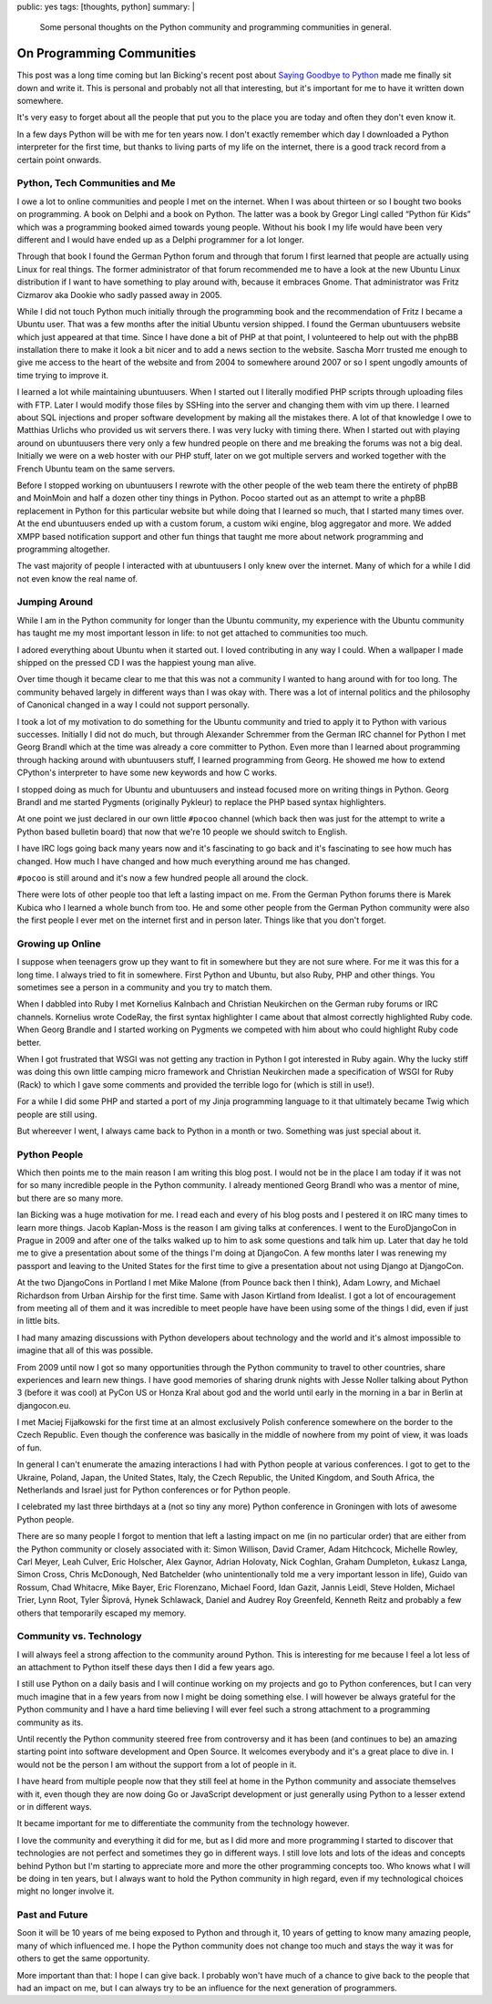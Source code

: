 public: yes
tags: [thoughts, python]
summary: |
  Some personal thoughts on the Python community and programming
  communities in general.

On Programming Communities
==========================

This post was a long time coming but Ian Bicking's recent post about
`Saying Goodbye to Python
<http://www.ianbicking.org/blog/2014/02/saying-goodbye-to-python.html>`_
made me finally sit down and write it.  This is personal and probably not
all that interesting, but it's important for me to have it written down
somewhere.

It's very easy to forget about all the people that put you to the place
you are today and often they don't even know it.

In a few days Python will be with me for ten years now.  I don't exactly
remember which day I downloaded a Python interpreter for the first time,
but thanks to living parts of my life on the internet, there is a good
track record from a certain point onwards.

Python, Tech Communities and Me
-------------------------------

I owe a lot to online communities and people I met on the internet.  When
I was about thirteen or so I bought two books on programming.  A book on
Delphi and a book on Python.  The latter was a book by Gregor Lingl called
“Python für Kids” which was a programming booked aimed towards young
people.  Without his book I my life would have been very different and I
would have ended up as a Delphi programmer for a lot longer.

Through that book I found the German Python forum and through that forum I
first learned that people are actually using Linux for real things.  The
former administrator of that forum recommended me to have a look at the
new Ubuntu Linux distribution if I want to have something to play around
with, because it embraces Gnome.  That administrator was Fritz Cizmarov
aka Dookie who sadly passed away in 2005.

While I did not touch Python much initially through the programming book
and the recommendation of Fritz I became a Ubuntu user.  That was a
few months after the initial Ubuntu version shipped.  I found the German
ubuntuusers website which just appeared at that time.  Since I have done a
bit of PHP at that point, I volunteered to help out with the phpBB
installation there to make it look a bit nicer and to add a news section
to the website.  Sascha Morr trusted me enough to give me access to the
heart of the website and from 2004 to somewhere around 2007 or so I spent
ungodly amounts of time trying to improve it.

I learned a lot while maintaining ubuntuusers.  When I started out I
literally modified PHP scripts through uploading files with FTP.  Later I
would modify those files by SSHing into the server and changing them with
vim up there.  I learned about SQL injections and proper software
development by making all the mistakes there.  A lot of that knowledge I
owe to Matthias Urlichs who provided us wit servers there.  I was very
lucky with timing there.  When I started out with playing around on
ubuntuusers there very only a few hundred people on there and me breaking
the forums was not a big deal.  Initially we were on a web hoster with our
PHP stuff, later on we got multiple servers and worked together with the
French Ubuntu team on the same servers.

Before I stopped working on ubuntuusers I rewrote with the other people of
the web team there the entirety of phpBB and MoinMoin and half a dozen
other tiny things in Python.  Pocoo started out as an attempt to write a
phpBB replacement in Python for this particular website but while doing
that I learned so much, that I started many times over.  At the end
ubuntuusers ended up with a custom forum, a custom wiki engine, blog
aggregator and more.  We added XMPP based notification support and other
fun things that taught me more about network programming and programming
altogether.

The vast majority of people I interacted with at ubuntuusers I only knew
over the internet.  Many of which for a while I did not even know the real
name of.

Jumping Around
--------------

While I am in the Python community for longer than the Ubuntu community,
my experience with the Ubuntu community has taught me my most important
lesson in life: to not get attached to communities too much.

I adored everything about Ubuntu when it started out.  I loved
contributing in any way I could.  When a wallpaper I made shipped on the
pressed CD I was the happiest young man alive.

Over time though it became clear to me that this was not a community I
wanted to hang around with for too long.  The community behaved largely in
different ways than I was okay with.  There was a lot of internal politics
and the philosophy of Canonical changed in a way I could not support
personally.

I took a lot of my motivation to do something for the Ubuntu community and
tried to apply it to Python with various successes.  Initially I did not
do much, but through Alexander Schremmer from the German IRC channel for
Python I met Georg Brandl which at the time was already a core committer
to Python.  Even more than I learned about programming through hacking
around with ubuntuusers stuff, I learned programming from Georg.  He
showed me how to extend CPython's interpreter to have some new keywords
and how C works.

I stopped doing as much for Ubuntu and ubuntuusers and instead focused
more on writing things in Python.  Georg Brandl and me started Pygments
(originally Pykleur) to replace the PHP based syntax highlighters.

At one point we just declared in our own little ``#pocoo`` channel (which
back then was just for the attempt to write a Python based bulletin board)
that now that we're 10 people we should switch to English.

I have IRC logs going back many years now and it's fascinating to go back
and it's fascinating to see how much has changed.  How much I have changed
and how much everything around me has changed.

``#pocoo`` is still around and it's now a few hundred people all around
the clock.

There were lots of other people too that left a lasting impact on me.
From the German Python forums there is Marek Kubica who I learned a whole
bunch from too.  He and some other people from the German Python community
were also the first people I ever met on the internet first and in person
later.  Things like that you don't forget.

Growing up Online
-----------------

I suppose when teenagers grow up they want to fit in somewhere but they
are not sure where.  For me it was this for a long time.  I always tried
to fit in somewhere.  First Python and Ubuntu, but also Ruby, PHP and
other things.  You sometimes see a person in a community and you try to
match them.

When I dabbled into Ruby I met Kornelius Kalnbach and Christian Neukirchen
on the German ruby forums or IRC channels.  Kornelius wrote CodeRay, the
first syntax highlighter I came about that almost correctly highlighted
Ruby code.  When Georg Brandle and I started working on Pygments we
competed with him about who could highlight Ruby code better.

When I got frustrated that WSGI was not getting any traction in Python I
got interested in Ruby again.  Why the lucky stiff was doing this own
little camping micro framework and Christian Neukirchen made a
specification of WSGI for Ruby (Rack) to which I gave some comments and
provided the terrible logo for (which is still in use!).

For a while I did some PHP and started a port of my Jinja programming
language to it that ultimately became Twig which people are still using.

But whereever I went, I always came back to Python in a month or two.
Something was just special about it.

Python People
-------------

Which then points me to the main reason I am writing this blog post.  I
would not be in the place I am today if it was not for so many incredible
people in the Python community.  I already mentioned Georg Brandl who was
a mentor of mine, but there are so many more.

Ian Bicking was a huge motivation for me.  I read each and every of his
blog posts and I pestered it on IRC many times to learn more things.
Jacob Kaplan-Moss is the reason I am giving talks at conferences.  I went
to the EuroDjangoCon in Prague in 2009 and after one of the talks walked
up to him to ask some questions and talk him up.  Later that day he told
me to give a presentation about some of the things I'm doing at DjangoCon.
A few months later I was renewing my passport and leaving to the United
States for the first time to give a presentation about not using Django at
DjangoCon.

At the two DjangoCons in Portland I met Mike Malone (from Pounce back then
I think), Adam Lowry, and Michael Richardson from Urban Airship for the
first time.  Same with Jason Kirtland from Idealist.  I got a lot of
encouragement from meeting all of them and it was incredible to meet
people have have been using some of the things I did, even if just in
little bits.

I had many amazing discussions with Python developers about technology and
the world and it's almost impossible to imagine that all of this was
possible.

From 2009 until now I got so many opportunities through the Python
community to travel to other countries, share experiences and learn new
things.  I have good memories of sharing drunk nights with Jesse Noller
talking about Python 3 (before it was cool) at PyCon US or Honza Kral
about god and the world until early in the morning in a bar in Berlin at
djangocon.eu.

I met Maciej Fijałkowski for the first time at an almost exclusively
Polish conference somewhere on the border to the Czech Republic.  Even
though the conference was basically in the middle of nowhere from my point
of view, it was loads of fun.

In general I can't enumerate the amazing interactions I had with Python
people at various conferences.  I got to get to the Ukraine, Poland,
Japan, the United States, Italy, the Czech Republic, the United Kingdom,
and South Africa, the Netherlands and Israel just for Python conferences
or for Python people.

I celebrated my last three birthdays at a (not so tiny any more) Python
conference in Groningen with lots of awesome Python people.

There are so many people I forgot to mention that left a lasting impact on
me (in no particular order) that are either from the Python community or
closely associated with it:  Simon Willison, David Cramer, Adam Hitchcock,
Michelle Rowley, Carl Meyer, Leah Culver, Eric Holscher, Alex Gaynor,
Adrian Holovaty, Nick Coghlan, Graham Dumpleton, Łukasz Langa, Simon
Cross, Chris McDonough, Ned Batchelder (who unintentionally told me a very
important lesson in life), Guido van Rossum, Chad Whitacre, Mike Bayer,
Eric Florenzano, Michael Foord, Idan Gazit, Jannis Leidl, Steve Holden,
Michael Trier, Lynn Root, Tyler Šiprová, Hynek Schlawack, Daniel and
Audrey Roy Greenfeld, Kenneth Reitz and probably a few others that
temporarily escaped my memory.

Community vs. Technology
------------------------

I will always feel a strong affection to the community around Python.
This is interesting for me because I feel a lot less of an attachment to
Python itself these days then I did a few years ago.

I still use Python on a daily basis and I will continue working on my
projects and go to Python conferences, but I can very much imagine that in
a few years from now I might be doing something else.  I will however be
always grateful for the Python community and I have a hard time believing
I will ever feel such a strong attachment to a programming community as
its.

Until recently the Python community steered free from controversy and it
has been (and continues to be) an amazing starting point into software
development and Open Source.  It welcomes everybody and it's a great place
to dive in.  I would not be the person I am without the support from a lot
of people in it.

I have heard from multiple people now that they still feel at home in the
Python community and associate themselves with it, even though they are
now doing Go or JavaScript development or just generally using Python to a
lesser extend or in different ways.

It became important for me to differentiate the community from the
technology however.

I love the community and everything it did for me, but as I did more and
more programming I started to discover that technologies are not perfect
and sometimes they go in different ways.  I still love lots and lots of
the ideas and concepts behind Python but I'm starting to appreciate more
and more the other programming concepts too.  Who knows what I will be
doing in ten years, but I always want to hold the Python community in high
regard, even if my technological choices might no longer involve it.

Past and Future
---------------

Soon it will be 10 years of me being exposed to Python and through it, 10
years of getting to know many amazing people, many of which influenced me.
I hope the Python community does not change too much and stays the way it
was for others to get the same opportunity.

More important than that: I hope I can give back.  I probably won't have
much of a chance to give back to the people that had an impact on me, but
I can always try to be an influence for the next generation of
programmers.
